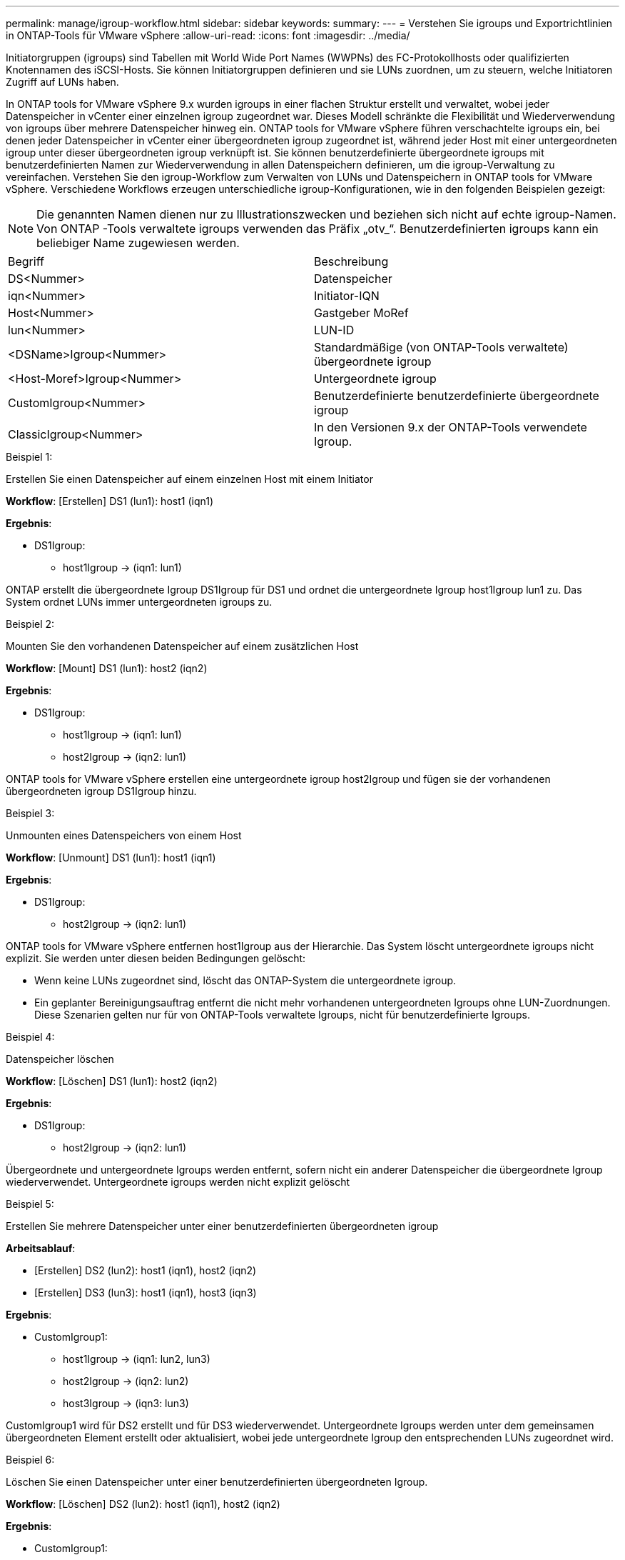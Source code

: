 ---
permalink: manage/igroup-workflow.html 
sidebar: sidebar 
keywords:  
summary:  
---
= Verstehen Sie igroups und Exportrichtlinien in ONTAP-Tools für VMware vSphere
:allow-uri-read: 
:icons: font
:imagesdir: ../media/


[role="lead"]
Initiatorgruppen (igroups) sind Tabellen mit World Wide Port Names (WWPNs) des FC-Protokollhosts oder qualifizierten Knotennamen des iSCSI-Hosts. Sie können Initiatorgruppen definieren und sie LUNs zuordnen, um zu steuern, welche Initiatoren Zugriff auf LUNs haben.

In ONTAP tools for VMware vSphere 9.x wurden igroups in einer flachen Struktur erstellt und verwaltet, wobei jeder Datenspeicher in vCenter einer einzelnen igroup zugeordnet war. Dieses Modell schränkte die Flexibilität und Wiederverwendung von igroups über mehrere Datenspeicher hinweg ein. ONTAP tools for VMware vSphere führen verschachtelte igroups ein, bei denen jeder Datenspeicher in vCenter einer übergeordneten igroup zugeordnet ist, während jeder Host mit einer untergeordneten igroup unter dieser übergeordneten igroup verknüpft ist. Sie können benutzerdefinierte übergeordnete igroups mit benutzerdefinierten Namen zur Wiederverwendung in allen Datenspeichern definieren, um die igroup-Verwaltung zu vereinfachen.  Verstehen Sie den igroup-Workflow zum Verwalten von LUNs und Datenspeichern in ONTAP tools for VMware vSphere. Verschiedene Workflows erzeugen unterschiedliche igroup-Konfigurationen, wie in den folgenden Beispielen gezeigt:


NOTE: Die genannten Namen dienen nur zu Illustrationszwecken und beziehen sich nicht auf echte igroup-Namen.  Von ONTAP -Tools verwaltete igroups verwenden das Präfix „otv_“.  Benutzerdefinierten igroups kann ein beliebiger Name zugewiesen werden.

|===


| Begriff | Beschreibung 


| DS<Nummer> | Datenspeicher 


| iqn<Nummer> | Initiator-IQN 


| Host<Nummer> | Gastgeber MoRef 


| lun<Nummer> | LUN-ID 


| <DSName>Igroup<Nummer> | Standardmäßige (von ONTAP-Tools verwaltete) übergeordnete igroup 


| <Host-Moref>Igroup<Nummer> | Untergeordnete igroup 


| CustomIgroup<Nummer> | Benutzerdefinierte benutzerdefinierte übergeordnete igroup 


| ClassicIgroup<Nummer> | In den Versionen 9.x der ONTAP-Tools verwendete Igroup. 
|===
.Beispiel 1:
Erstellen Sie einen Datenspeicher auf einem einzelnen Host mit einem Initiator

*Workflow*: [Erstellen] DS1 (lun1): host1 (iqn1)

*Ergebnis*:

* DS1Igroup:
+
** host1Igroup → (iqn1: lun1)




ONTAP erstellt die übergeordnete Igroup DS1Igroup für DS1 und ordnet die untergeordnete Igroup host1Igroup lun1 zu.  Das System ordnet LUNs immer untergeordneten igroups zu.

.Beispiel 2:
Mounten Sie den vorhandenen Datenspeicher auf einem zusätzlichen Host

*Workflow*: [Mount] DS1 (lun1): host2 (iqn2)

*Ergebnis*:

* DS1Igroup:
+
** host1Igroup → (iqn1: lun1)
** host2Igroup → (iqn2: lun1)




ONTAP tools for VMware vSphere erstellen eine untergeordnete igroup host2Igroup und fügen sie der vorhandenen übergeordneten igroup DS1Igroup hinzu.

.Beispiel 3:
Unmounten eines Datenspeichers von einem Host

*Workflow*: [Unmount] DS1 (lun1): host1 (iqn1)

*Ergebnis*:

* DS1Igroup:
+
** host2Igroup → (iqn2: lun1)




ONTAP tools for VMware vSphere entfernen host1Igroup aus der Hierarchie.  Das System löscht untergeordnete igroups nicht explizit.  Sie werden unter diesen beiden Bedingungen gelöscht:

* Wenn keine LUNs zugeordnet sind, löscht das ONTAP-System die untergeordnete igroup.
* Ein geplanter Bereinigungsauftrag entfernt die nicht mehr vorhandenen untergeordneten Igroups ohne LUN-Zuordnungen. Diese Szenarien gelten nur für von ONTAP-Tools verwaltete Igroups, nicht für benutzerdefinierte Igroups.


.Beispiel 4:
Datenspeicher löschen

*Workflow*: [Löschen] DS1 (lun1): host2 (iqn2)

*Ergebnis*:

* DS1Igroup:
+
** host2Igroup → (iqn2: lun1)




Übergeordnete und untergeordnete Igroups werden entfernt, sofern nicht ein anderer Datenspeicher die übergeordnete Igroup wiederverwendet.  Untergeordnete igroups werden nicht explizit gelöscht

.Beispiel 5:
Erstellen Sie mehrere Datenspeicher unter einer benutzerdefinierten übergeordneten igroup

*Arbeitsablauf*:

* [Erstellen] DS2 (lun2): host1 (iqn1), host2 (iqn2)
* [Erstellen] DS3 (lun3): host1 (iqn1), host3 (iqn3)


*Ergebnis*:

* CustomIgroup1:
+
** host1Igroup → (iqn1: lun2, lun3)
** host2Igroup → (iqn2: lun2)
** host3Igroup → (iqn3: lun3)




CustomIgroup1 wird für DS2 erstellt und für DS3 wiederverwendet. Untergeordnete Igroups werden unter dem gemeinsamen übergeordneten Element erstellt oder aktualisiert, wobei jede untergeordnete Igroup den entsprechenden LUNs zugeordnet wird.

.Beispiel 6:
Löschen Sie einen Datenspeicher unter einer benutzerdefinierten übergeordneten Igroup.

*Workflow*: [Löschen] DS2 (lun2): host1 (iqn1), host2 (iqn2)

*Ergebnis*:

* CustomIgroup1:
+
** host1Igroup → (iqn1: lun3)
** host3Igroup → (iqn3: lun3)


* Obwohl CustomIgroup1 nicht wiederverwendet wird, wird es nicht gelöscht.
* Wenn keine LUNs zugeordnet sind, löscht das ONTAP-System host2Igroup.
* Die Host1-Igroup wird nicht gelöscht, da sie der Lun3 von DS3 zugeordnet ist. Benutzerdefinierte Igroups werden unabhängig vom Wiederverwendungsstatus nie gelöscht.


.Beispiel 7:
Erweitern Sie den vVols-Datenspeicher (Volume hinzufügen)

*Arbeitsablauf*:

Vor der Erweiterung:

[Erweitern] DS4 (lun4): host4 (iqn4)

* DS4Igroup: host4Igroup → (iqn4: lun4)


Nach der Erweiterung:

[Erweitern] DS4 (lun4, lun5): host4 (iqn4)

* DS4Igroup: host4Igroup → (iqn4: lun4, lun5)


Eine neue LUN wird erstellt und der vorhandenen untergeordneten Igroup „host4Igroup“ zugeordnet.

.Beispiel 8:
vVols-Datenspeicher verkleinern (Volume entfernen)

*Arbeitsablauf*:

Vor dem Schrumpfen:

[Verkleinern] DS4 (lun4, lun5): host4 (iqn4)

* DS4Igroup: host4Igroup → (iqn4: lun4, lun5)


Nach dem Schrumpfen:

[Verkleinern] DS4 (lun4): host4 (iqn4)

* DS4Igroup: host4Igroup → (iqn4: lun4)


Die Zuordnung der angegebenen LUN (lun5) zur untergeordneten Igroup wird aufgehoben. Die Igroup bleibt aktiv, solange sie mindestens eine zugeordnete LUN hat.

.Beispiel 9:
Migration von ONTAP Tools 9 auf 10 (igroup-Normalisierung)

*Arbeitsablauf*

ONTAP -Tools für VMware vSPhere 9.x-Versionen unterstützen keine hierarchischen igroups.  Während der Migration auf Version 10.3 oder höher müssen igroups in die hierarchische Struktur normalisiert werden.

Vor der Migration:

[Migration] DS6 (lun6, lun7): host6 (iqn6), host7 (iqn7) → ClassicIgroup1 (iqn6 & iqn7 : lun6, lun7)

Die Logik der ONTAP Tools 9.x ermöglicht mehrere Initiatoren pro Igroup, ohne eine Eins-zu-eins-Hostzuordnung zu erzwingen.

Nach der Migration:

[Migration] DS6 (lun6, lun7): host6 (iqn6), host7 (iqn7) → ClassicIgroup1: otv_ClassicIgroup1 (iqn6 & iqn7 : lun6, lun7)

Während der Migration:

* Eine neue übergeordnete Igroup (ClassicIgroup1) wird erstellt.
* Die ursprüngliche Igroup wird mit dem Präfix „otv_“ umbenannt und wird zu einer untergeordneten Igroup.


Dadurch wird die Einhaltung des hierarchischen Modells sichergestellt.

.Verwandte Themen
https://docs.netapp.com/us-en/ontap/san-admin/igroups-concept.html["Allgemeines zu Initiatorgruppen"]



== Exportrichtlinien

Exportrichtlinien steuern den Zugriff auf NFS-Datenspeicher und die Clientberechtigungen in ONTAP tools for VMware vSphere.  Exportrichtlinien werden in ONTAP -Systemen erstellt und verwaltet und können mit NFS-Datenspeichern verwendet werden, um die Zugriffskontrolle durchzusetzen. Jede Exportrichtlinie besteht aus Regeln, die die Clients (IP-Adressen oder Subnetze) angeben, denen Zugriff gewährt wird, und die erteilten Berechtigungen (schreibgeschützt oder Lese-/Schreibzugriff).

Beim Erstellen eines NFS-Datenspeichers in ONTAP Tools für VMware vSphere können Sie eine vorhandene Exportrichtlinie auswählen oder eine neue erstellen. Die Exportrichtlinie wird dann auf den Datenspeicher angewendet und stellt sicher, dass nur autorisierte Clients darauf zugreifen können.

Wenn Sie einen NFS-Datenspeicher auf einem neuen ESXi-Host mounten, fügen ONTAP Tools für VMware vSphere die IP-Adresse des Hosts der bestehenden Exportrichtlinie des Datenspeichers hinzu. Dadurch kann der neue Host auf den Datenspeicher zugreifen, ohne eine neue Exportrichtlinie erstellen zu müssen.

Wenn Sie einen NFS-Datenspeicher von einem ESXi-Host löschen oder aushängen, entfernen die ONTAP tools for VMware vSphere die IP-Adresse des Hosts aus der Exportrichtlinie. Wenn keine anderen Hosts diese Exportrichtlinie verwenden, wird sie gelöscht. Wenn Sie einen NFS-Datenspeicher löschen, entfernen die ONTAP tools for VMware vSphere die mit diesem Datenspeicher verknüpfte Exportrichtlinie, wenn sie nicht von anderen Datenspeichern wiederverwendet wird. Wenn die Exportrichtlinie wiederverwendet wird, bleibt die Host-IP-Adresse erhalten und ändert sich nicht. Wenn Sie die Datenspeicher löschen, hebt die Exportrichtlinie die Zuweisung der Host-IP-Adresse auf und weist eine Standardexportrichtlinie zu, sodass die ONTAP -Systeme bei Bedarf darauf zugreifen können.

Die Zuweisung der Exportrichtlinie unterscheidet sich, wenn sie in verschiedenen Datenspeichern wiederverwendet wird. Bei der Wiederverwendung der Exportrichtlinie können Sie die neue Host-IP-Adresse anhängen. Beim Löschen oder Unmounten eines Datenspeichers mit einer freigegebenen Exportrichtlinie wird die Richtlinie nicht gelöscht. Sie bleibt unverändert, und die Host-IP-Adresse wird nicht entfernt, da sie mit den anderen Datenspeichern gemeinsam genutzt wird. Die Wiederverwendung von Exportrichtlinien wird nicht empfohlen, da dies zu Zugriffs- und Latenzproblemen führen kann.

.Verwandte Themen
https://docs.netapp.com/us-en/ontap/nfs-config/create-export-policy-task.html["Erstellen Sie eine Exportrichtlinie"]
